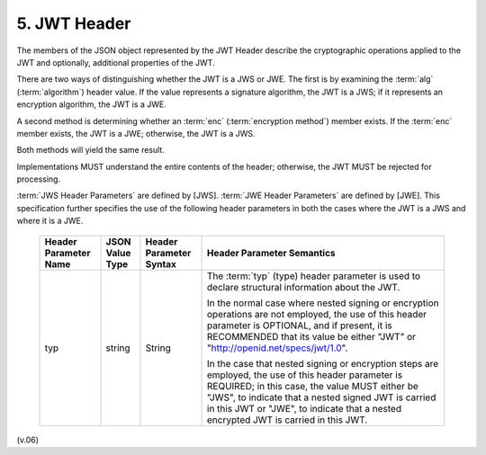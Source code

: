 5.  JWT Header
========================

The members of the JSON object represented by the JWT Header 
describe the cryptographic operations applied to the JWT and optionally, 
additional properties of the JWT.

There are two ways of distinguishing whether the JWT is a JWS or JWE. 
The first is by examining the :term:`alg` (:term:`algorithm`) header value. 
If the value represents a signature algorithm, the JWT is a JWS; 
if it represents an encryption algorithm, the JWT is a JWE. 

A second method is determining whether an :term:`enc` (:term:`encryption method`) member exists. 
If the :term:`enc` member exists, the JWT is a JWE; 
otherwise, the JWT is a JWS. 

Both methods will yield the same result.

Implementations MUST understand the entire contents of the header; 
otherwise, the JWT MUST be rejected for processing.

:term:`JWS Header Parameters` are defined by [JWS]. 
:term:`JWE Header Parameters` are defined by [JWE]. 
This specification further specifies the use of the following header parameters 
in both the cases where the JWT is a JWS and where it is a JWE.

 +--------------+-----------+-------------------+-----------------------------------------------------------------------------------+
 | Header       | JSON      | Header            | Header Parameter Semantics                                                        |
 | Parameter    | Value     | Parameter         |                                                                                   |
 | Name         | Type      | Syntax            |                                                                                   |
 |              |           |                   |                                                                                   |
 +==============+===========+===================+===================================================================================+
 | typ          | string    | String            | The :term:`typ` (type) header parameter is used to                                |
 |              |           |                   | declare structural information  about the JWT.                                    |
 |              |           |                   |                                                                                   |
 |              |           |                   | In the normal case where nested signing or                                        |
 |              |           |                   | encryption operations are not employed,                                           |
 |              |           |                   | the use of this header parameter is OPTIONAL,                                     |
 |              |           |                   | and if present, it is RECOMMENDED that its value be either "JWT"                  |
 |              |           |                   | or "http://openid.net/specs/jwt/1.0".                                             |
 |              |           |                   |                                                                                   |
 |              |           |                   | In the case that nested signing or encryption steps are employed,                 |
 |              |           |                   | the use of this header parameter is REQUIRED;                                     |
 |              |           |                   | in this case, the value MUST either be "JWS",                                     |
 |              |           |                   | to indicate that a nested signed JWT is carried in this JWT or "JWE",             |
 |              |           |                   | to indicate that a nested encrypted JWT is carried in this JWT.                   |
 |              |           |                   |                                                                                   |
 +--------------+-----------+-------------------+-----------------------------------------------------------------------------------+

(v.06)
